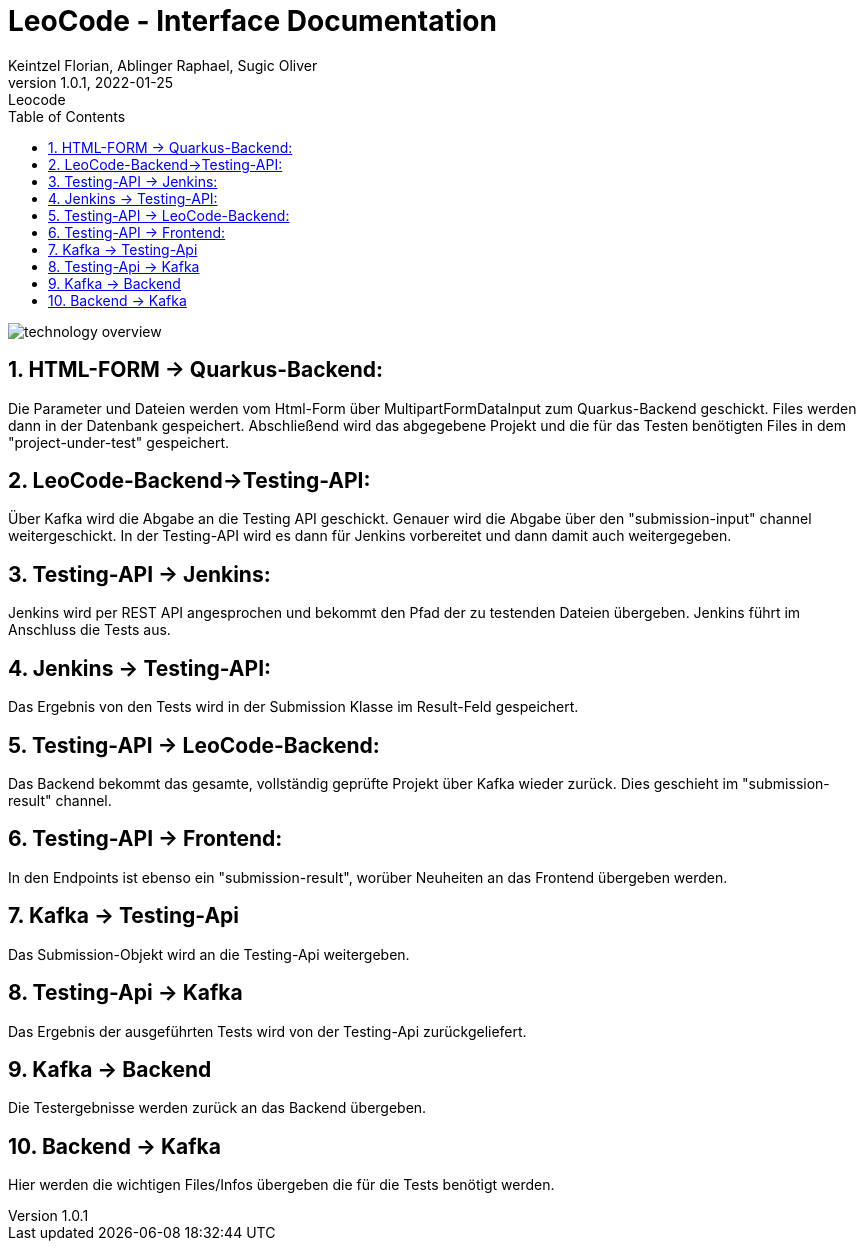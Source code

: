 = LeoCode - Interface Documentation
Keintzel Florian, Ablinger Raphael, Sugic Oliver
1.0.1, 2022-01-25: Leocode
ifndef::imagesdir[:imagesdir: images]
//:toc-placement!:  // prevents the generation of the doc at this position, so it can be printed afterwards
:sourcedir: ../src/main/java
:icons: font
:sectnums:    // Nummerierung der Überschriften / section numbering
:toc: left

//Need this blank line after ifdef, don't know why...
ifdef::backend-html5[]

// print the toc here (not at the default position)
//toc::[]

image::technology-overview.png[]

== HTML-FORM -> Quarkus-Backend:
Die Parameter und Dateien werden vom Html-Form über
MultipartFormDataInput zum Quarkus-Backend geschickt.
Files werden dann in der Datenbank gespeichert.
Abschließend wird das abgegebene Projekt und die für das
Testen benötigten Files in dem "project-under-test" gespeichert.

== LeoCode-Backend->Testing-API:
Über Kafka wird die Abgabe an die Testing API geschickt.
Genauer wird die Abgabe über den "submission-input" channel weitergeschickt.
In der Testing-API wird es dann für Jenkins vorbereitet und dann damit auch
weitergegeben.

== Testing-API -> Jenkins:
Jenkins wird per REST API angesprochen und bekommt den Pfad der zu testenden Dateien übergeben.
Jenkins führt im Anschluss die Tests aus.

== Jenkins -> Testing-API:
Das Ergebnis von den Tests wird in der Submission Klasse
im Result-Feld gespeichert.

== Testing-API -> LeoCode-Backend:
Das Backend bekommt das gesamte, vollständig geprüfte Projekt über
Kafka wieder zurück.
Dies geschieht im "submission-result" channel.

== Testing-API -> Frontend:
In den Endpoints ist ebenso ein "submission-result", worüber
Neuheiten an das Frontend übergeben werden.

== Kafka -> Testing-Api
Das Submission-Objekt wird an die Testing-Api weitergeben.

== Testing-Api -> Kafka
Das Ergebnis der ausgeführten Tests wird von der Testing-Api zurückgeliefert.

== Kafka -> Backend
Die Testergebnisse werden zurück an das Backend übergeben.

== Backend -> Kafka
Hier werden die wichtigen Files/Infos übergeben die für die Tests benötigt werden.
